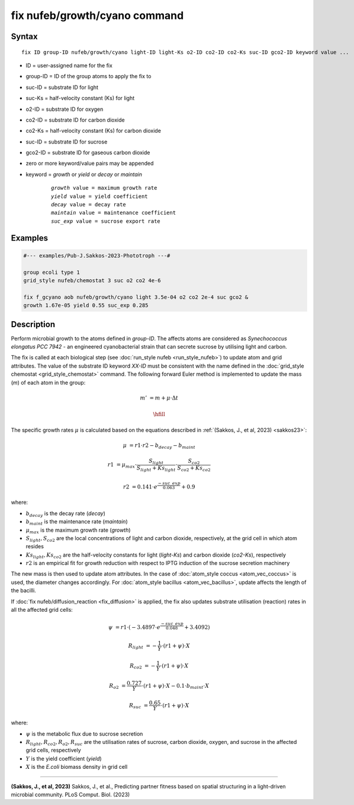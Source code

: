 .. index:: fix nufeb/growth/cyano

fix nufeb/growth/cyano command
===============================

Syntax
""""""

.. parsed-literal::

    fix ID group-ID nufeb/growth/cyano light-ID light-Ks o2-ID co2-ID co2-Ks suc-ID gco2-ID keyword value ...

* ID = user-assigned name for the fix
* group-ID = ID of the group atoms to apply the fix to
* suc-ID = substrate ID for light
* suc-Ks = half-velocity constant (Ks) for light
* o2-ID = substrate ID for oxygen
* co2-ID = substrate ID for carbon dioxide
* co2-Ks = half-velocity constant (Ks) for carbon dioxide
* suc-ID = substrate ID for sucrose
* gco2-ID = substrate ID for gaseous carbon dioxide
* zero or more keyword/value pairs may be appended
* keyword = *growth* or *yield* or *decay* or *maintain*

	.. parsed-literal::

	    *growth* value = maximum growth rate
	    *yield* value = yield coefficient
	    *decay* value = decay rate
	    *maintain* value = maintenance coefficient
	    *suc_exp* value = sucrose export rate


Examples
""""""""

.. code-block::

   #--- examples/Pub-J.Sakkos-2023-Phototroph ---#

   group ecoli type 1
   grid_style nufeb/chemostat 3 suc o2 co2 4e-6

   fix f_gcyano aob nufeb/growth/cyano light 3.5e-04 o2 co2 2e-4 suc gco2 &
   growth 1.67e-05 yield 0.55 suc_exp 0.285

Description
""""""""""""""

Perform microbial growth to the atoms defined in *group-ID*.
The affects atoms are considered as *Synechococcus elongatus PCC 7942* -
an engineered cyanobacterial strain that can secrete sucrose by utilising light and carbon.

The fix is called at each biological step (see :doc:`run_style nufeb <run_style_nufeb>`)
to update atom and grid attributes.
The value of the substrate ID keyword *XX-ID* must be consistent with the name defined in the
:doc:`grid_style chemostat <grid_style_chemostat>` command.
The following forward Euler method is implemented to update the mass
(*m*) of each atom in the group:

.. math::
  m' & = m + \mu \cdot \Delta t
  
  \hfill

The specific growth rates :math:`\mu` is
calculated based on the equations described in :ref:`(Sakkos, J., et al, 2023) <sakkos23>`:

.. math::
  \mu & = r1 \cdot r2 - b_{decay} - b_{maint}

  r1 & = \mu_{max} \cdot \frac{S_{light}}{S_{light} + Ks_{light}} \cdot \frac{S_{co2}}{S_{co2} + Ks_{co2}}

  r2 & = 0.141 \cdot e^{\frac{-suc\_exp}{0.063}} + 0.9

where:

* :math:`b_{decay}` is the decay rate (*decay*)
* :math:`b_{maint}` is the maintenance rate (*maintain*)
* :math:`\mu_{max}` is the maximum growth rate (*growth*)
* :math:`S_{light}, S_{co2}` are the local concentrations of light and carbon dioxide, respectively, at the grid cell in which atom resides
* :math:`Ks_{light}, Ks_{co2}` are the half-velocity constants for light (*light-Ks*) and carbon dioxide (*co2-Ks*), respectively
* :math:`r2`  is an empirical fit for growth reduction with respect to IPTG induction of the sucrose secretion machinery

The new mass is then used to update atom attributes. In the case of
:doc:`atom_style coccus <atom_vec_coccus>` is used,
the diameter changes accordingly.
For :doc:`atom_style bacillus <atom_vec_bacillus>`,
update affects the length of the bacilli.

If :doc:`fix nufeb/diffusion_reaction <fix_diffusion>` is
applied, the fix also updates substrate utilisation (reaction) rates in all the affected grid cells:

.. math::

   \psi & = r1 \cdot (-3.4897 \cdot e^{\frac{-suc\_exp}{0.048}} + 3.4092)

   R_{light} & = -\frac{1}{Y} \cdot (r1 + \psi) \cdot X

   R_{co2} & = -\frac{1}{Y} \cdot (r1 + \psi) \cdot X

   R_{o2} & = \frac{0.727}{Y} \cdot (r1 + \psi) \cdot X - 0.1 \cdot b_{maint} \cdot X

   R_{suc} & = \frac{0.65}{Y} \cdot (r1 + \psi) \cdot X

where:

* :math:`\psi` is the metabolic flux due to sucrose secretion
* :math:`R_{light}, R_{co2}, R_{o2}, R_{suc}` are the utilisation rates of sucrose, carbon dioxide, oxygen, and sucrose in the affected grid cells, respectively
* :math:`Y` is the yield coefficient (*yield*)
* :math:`X` is the *E.coli* biomass density in grid cell

----------

.. _sakkos23:

**(Sakkos, J., et al, 2023)** Sakkos, J., et al.,
Predicting partner fitness based on spatial structuring in a light-driven microbial community.
PLoS Comput. Biol. (2023)
